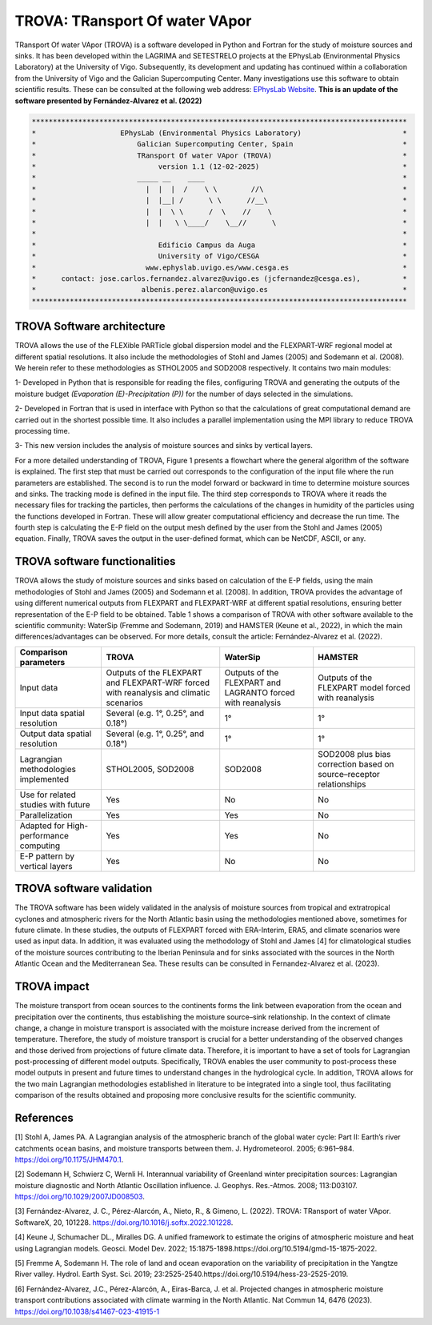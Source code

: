 
TROVA: TRansport Of water VApor
=================================
TRansport Of water VApor (TROVA) is a software developed in Python and Fortran
for the study of moisture sources and sinks. It has been developed within the LAGRIMA and 
SETESTRELO projects at the EPhysLab (Environmental Physics Laboratory) at the University of Vigo. 
Subsequently, its development and updating has continued within a collaboration from the University 
of Vigo and the Galician Supercomputing Center. Many investigations use this software to obtain scientific results. 
These can be consulted at the following web address: `EPhysLab Website <https://ephyslab.uvigo.es/en/staff/>`_. 
**This is an update of the software presented by Fernández-Alvarez et al. (2022)**

.. code-block:: none

    *****************************************************************************************
    *                    EPhysLab (Environmental Physics Laboratory)                        *
    *                        Galician Supercomputing Center, Spain                          *
    *                        TRansport Of water VApor (TROVA)                               *
    *                             version 1.1 (12-02-2025)                                  *
    *                        _____ __    ____                                               *
    *                          |  |  |  /    \ \        //\                                 *
    *                          |  |__| /      \ \      //__\                                *
    *                          |  |  \ \      /  \    //    \                               *
    *                          |  |   \ \____/    \__//      \                              *
    *                                                                                       *
    *                             Edificio Campus da Auga                                   *
    *                             University of Vigo/CESGA                                  *
    *                          www.ephyslab.uvigo.es/www.cesga.es                           *
    *      contact: jose.carlos.fernandez.alvarez@uvigo.es (jcfernandez@cesga.es),          * 
    *                         albenis.perez.alarcon@uvigo.es                                *
    *****************************************************************************************

TROVA Software architecture 
------------------------------------

.. image:: _static/LogoV1.png
   :alt: Logo de TROVA
   :align: center
   :width: 400px


TROVA allows the use of the FLEXible PARTicle global dispersion model and the FLEXPART-WRF 
regional model at different spatial resolutions. It also include the methodologies 
of Stohl and James (2005) and Sodemann et al. (2008). We herein refer to these methodologies
as STHOL2005 and SOD2008 respectively. It contains two main modules:

1- Developed in Python that is responsible for reading the files, configuring TROVA
and generating the outputs of the moisture budget *(Evaporation (E)-Precipitation (P))* 
for the number of days selected in the simulations.

2- Developed in Fortran that is used in interface with Python so that the calculations 
of great computational demand are carried out in the shortest possible time. It also 
includes a parallel implementation using the MPI library to reduce TROVA processing time.

3- This new version includes the analysis of moisture sources and sinks by vertical layers.

For a more detailed understanding of TROVA, Figure 1 presents a flowchart where the general 
algorithm of the software is explained. The first step that must be carried out corresponds 
to the configuration of the input file where the run parameters are established. The second 
is to run the model forward or backward in time to determine moisture sources and sinks. The 
tracking mode is defined in the input file. The third step corresponds to TROVA where it reads 
the necessary files for tracking the particles, then performs the calculations of the changes 
in humidity of the particles using the functions developed in Fortran. These will allow greater
computational efficiency and decrease the run time. The fourth step is calculating the E-P field 
on the output mesh defined by the user from the Stohl and James (2005) equation. Finally, TROVA 
saves the output in the user-defined format, which can be NetCDF, ASCII, or any.


.. image:: _static/Flowchart.png
   :alt: TROVA Flowchart
   :align: center
   :width: 400px

TROVA software functionalities  
--------------------------------

TROVA allows the study of moisture sources and sinks based on calculation of the E-P fields, 
using the main methodologies of Stohl and James (2005) and Sodemann et al. [2008]. In addition, TROVA 
provides the advantage of using different numerical outputs from FLEXPART and FLEXPART-WRF at 
different spatial resolutions, ensuring better representation of the E-P field to be obtained. 
Table 1 shows a comparison of TROVA with other software available to the scientific community: 
WaterSip (Fremme and Sodemann, 2019) and HAMSTER (Keune et al., 2022), in which the main 
differences/advantages can be observed. For more details, consult the article: Fernández-Alvarez et al. (2022).

+-------------------------------------------+-------------------+-------------------+-------------------+
| **Comparison parameters**                 | **TROVA**         | **WaterSip**      | **HAMSTER**       |
+-------------------------------------------+-------------------+-------------------+-------------------+
| Input data                                |Outputs of the     | Outputs of the    |Outputs of the     |
|                                           |FLEXPART and       | FLEXPART and      |FLEXPART model     |
|                                           |FLEXPART-WRF forced| LAGRANTO forced   |forced             |
|                                           |with reanalysis and| with reanalysis   |with reanalysis    |
|                                           |climatic scenarios |                   |                   |
+-------------------------------------------+-------------------+-------------------+-------------------+
| Input data spatial resolution             |Several (e.g. 1°,  |1°                 |1°                 |
|                                           |0.25°, and 0.18°)  |                   |                   |
+-------------------------------------------+-------------------+-------------------+-------------------+
| Output data spatial resolution            |Several (e.g. 1°,  | 1°                | 1°                |
|                                           |0.25°, and 0.18°)  |                   |                   |
+-------------------------------------------+-------------------+-------------------+-------------------+
| Lagrangian methodologies implemented      |STHOL2005, SOD2008 |SOD2008            |SOD2008 plus bias  |
|                                           |                   |                   |correction based   |
|                                           |                   |                   |on source–receptor |
|                                           |                   |                   |relationships      |
+-------------------------------------------+-------------------+-------------------+-------------------+
| Use for related studies with future       | Yes               | No                | No                |
+-------------------------------------------+-------------------+-------------------+-------------------+
| Parallelization                           | Yes               | Yes               | No                |
+-------------------------------------------+-------------------+-------------------+-------------------+
| Adapted for High-performance computing    | Yes               | Yes               | No                |
+-------------------------------------------+-------------------+-------------------+-------------------+
|E-P pattern by vertical layers             | Yes               | No                |No                 |
+-------------------------------------------+-------------------+-------------------+-------------------+

TROVA software validation
----------------------------------------
The TROVA software has been widely validated in the analysis of moisture sources from tropical and 
extratropical cyclones and atmospheric rivers for the North Atlantic basin using the methodologies 
mentioned above, sometimes for future climate. In these studies, the outputs of FLEXPART forced with 
ERA-Interim, ERA5, and climate scenarios were used as input data. In addition, it was evaluated using 
the methodology of Stohl and James [4] for climatological studies of the moisture sources contributing
to the Iberian Peninsula and for sinks associated with the sources in the North Atlantic Ocean and the 
Mediterranean Sea. These results can be consulted in Fernandez-Alvarez et al. (2023).


TROVA impact
----------------------------------------

The moisture transport from ocean sources to the continents forms the link between evaporation from the ocean
and precipitation over the continents, thus establishing the moisture source–sink relationship. In the 
context of climate change, a change in moisture transport is associated with the moisture increase derived 
from the increment of temperature. Therefore, the study of moisture transport is crucial for a better
understanding of the observed changes and those derived from projections of future climate data. 
Therefore, it is important to have a set of tools for Lagrangian post-processing of different model outputs.
Specifically, TROVA enables the user community to post-process these model outputs in present and future times 
to understand changes in the hydrological cycle. In addition, TROVA allows for the two main Lagrangian methodologies 
established in literature to be integrated into a single tool, thus facilitating comparison of the results obtained 
and proposing more conclusive results for the scientific community.

References
----------------------------------------

[1] Stohl A, James PA. A Lagrangian analysis of the atmospheric branch of the global water cycle: Part II:
Earth’s river catchments ocean basins, and moisture transports between them. J. Hydrometeorol. 2005; 6:961–984.
https://doi.org/10.1175/JHM470.1.

[2] Sodemann H, Schwierz C, Wernli H. Interannual variability of Greenland winter precipitation sources: 
Lagrangian moisture diagnostic and North Atlantic Oscillation influence. J. Geophys. Res.-Atmos. 2008; 
113:D03107. https://doi.org/10.1029/2007JD008503.

[3] Fernández-Alvarez, J. C., Pérez-Alarcón, A., Nieto, R., & Gimeno, L. (2022). TROVA: TRansport of water VApor. 
SoftwareX, 20, 101228. https://doi.org/10.1016/j.softx.2022.101228.

[4] Keune J, Schumacher DL., Miralles DG. A unified framework to estimate the origins of atmospheric 
moisture and heat using Lagrangian models. Geosci. Model Dev. 2022; 15:1875-1898.https://doi.org/10.5194/gmd-15-1875-2022.

[5] Fremme A, Sodemann H. The role of land and ocean evaporation on the variability of precipitation 
in the Yangtze River valley. Hydrol. Earth Syst. Sci. 2019; 23:2525-2540.https://doi.org/10.5194/hess-23-2525-2019.

[6] Fernández-Alvarez, J.C., Pérez-Alarcón, A., Eiras-Barca, J. et al. Projected changes in atmospheric moisture 
transport contributions associated with climate warming in the North Atlantic. Nat Commun 14, 6476 (2023). 
https://doi.org/10.1038/s41467-023-41915-1
